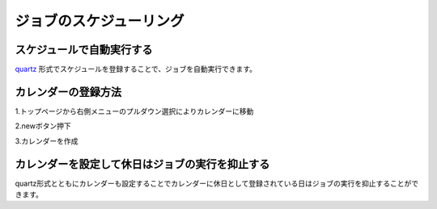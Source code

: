 .. highlight:: guess
ジョブのスケジューリング
===========

スケジュールで自動実行する
--------------
`quartz`_ 形式でスケジュールを登録することで、ジョブを自動実行できます。

.. _quartz: http://quartz-scheduler.org/api/2.2.0/org/quartz/CronExpression.html

.. image:: _images/schedule_quartz.png
 :width: 100%

カレンダーの登録方法
--------------
1.トップページから右側メニューのプルダウン選択によりカレンダーに移動

.. image:: _images/goto-calendar.png
 :width: 100%
 
2.newボタン押下

.. image:: _images/goto-calendar-new.png
 :width: 100%
 
3.カレンダーを作成

.. image:: _images/goto-calendar.png
 :width: 100%
 
カレンダーを設定して休日はジョブの実行を抑止する
--------------
quartz形式とともにカレンダーも設定することでカレンダーに休日として登録されている日はジョブの実行を抑止することができます。
